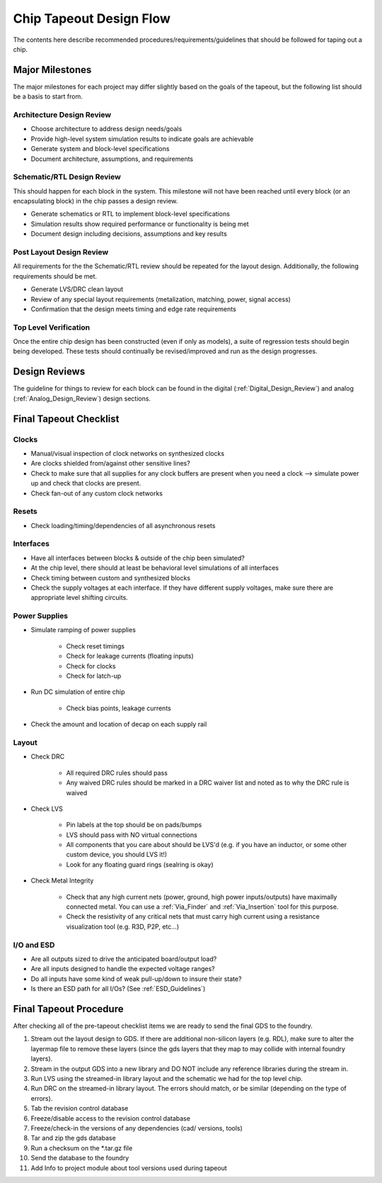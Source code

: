 **************************
Chip Tapeout Design Flow
**************************

The contents here describe recommended procedures/requirements/guidelines that should be followed for taping out a chip.

Major Milestones
================

The major milestones for each project may differ slightly based on the goals of the tapeout, but the following list should be a basis to start from.

Architecture Design Review
--------------------------------

* Choose architecture to address design needs/goals
* Provide high-level system simulation results to indicate goals are achievable
* Generate system and block-level specifications
* Document architecture, assumptions, and requirements
  
Schematic/RTL Design Review
---------------------------------

This should happen for each block in the system. This milestone will not have been reached until every block (or an encapsulating block) in the chip passes a design review.

* Generate schematics or RTL to implement block-level specifications
* Simulation results show required performance or functionality is being met
* Document design including decisions, assumptions and key results

Post Layout Design Review
------------------------------

All requirements for the the Schematic/RTL review should be repeated for the layout design.  Additionally, the following requirements should be met.

* Generate LVS/DRC clean layout
* Review of any special layout requirements (metalization, matching, power, signal access)
* Confirmation that the design meets timing and edge rate requirements

Top Level Verification
----------------------------

Once the entire chip design has been constructed (even if only as models), a suite of regression tests should begin being developed. These tests should continually be revised/improved and run as the design progresses. 

Design Reviews
==============

The guideline for things to review for each block can be found in the digital (:ref:`Digital_Design_Review`) and analog (:ref:`Analog_Design_Review`) design sections.


Final Tapeout Checklist
========================

Clocks
------

* Manual/visual inspection of clock networks on synthesized clocks
* Are clocks shielded from/against other sensitive lines?
* Check to make sure that all supplies for any clock buffers are present when you need a clock --> simulate power up and check that clocks are present.
* Check fan-out of any custom clock networks

Resets
------

* Check loading/timing/dependencies of all asynchronous resets

Interfaces
----------

* Have all interfaces between blocks & outside of the chip been simulated?
* At the chip level, there should at least be behavioral level simulations of all interfaces
* Check timing between custom and synthesized blocks
* Check the supply voltages at each interface. If they have different supply voltages, make sure there are appropriate level shifting circuits.

Power Supplies
--------------

* Simulate ramping of power supplies

    - Check reset timings
    - Check for leakage currents (floating inputs)
    - Check for clocks
    - Check for latch-up

* Run DC simulation of entire chip

    - Check bias points, leakage currents
      
* Check the amount and location of decap on each supply rail

Layout
------

* Check DRC

    - All required DRC rules should pass
    - Any waived DRC rules should be marked in a DRC waiver list and noted as to why the DRC rule is waived

* Check LVS

    - Pin labels at the top should be on pads/bumps
    - LVS should pass with NO virtual connections
    - All components that you care about should be LVS'd (e.g. if you have an inductor, or some other custom device, you should LVS it!)
    - Look for any floating guard rings (sealring is okay)

* Check Metal Integrity

    - Check that any high current nets (power, ground, high power inputs/outputs) have maximally connected metal.  You can use a :ref:`Via_Finder` and :ref:`Via_Insertion` tool for this purpose.
    - Check the resistivity of any critical nets that must carry high current using a resistance visualization tool (e.g. R3D, P2P, etc...)
      
I/O and ESD
-----------

* Are all outputs sized to drive the anticipated board/output load?
* Are all inputs designed to handle the expected voltage ranges?
* Do all inputs have some kind of weak pull-up/down to insure their state?
* Is there an ESD path for all I/Os?  (See :ref:`ESD_Guidelines`)


Final Tapeout Procedure
========================

After checking all of the pre-tapeout checklist items we are ready to send the final GDS to the foundry.

1. Stream out the layout design to GDS.  If there are additional non-silicon layers (e.g. RDL), make sure to alter the layermap file to remove these layers (since the gds layers that they map to may collide with internal foundry layers).
2. Stream in the output GDS into a new library and DO NOT include any reference libraries during the stream in.
3. Run LVS using the streamed-in library layout and the schematic we had for the top level chip.
4. Run DRC on the streamed-in library layout. The errors should match, or be similar (depending on the type of errors).
5. Tab the revision control database 
6. Freeze/disable access to the revision control database
7. Freeze/check-in the versions of any dependencies (cad/ versions, tools)
8. Tar and zip the gds database
9. Run a checksum on the \*.tar.gz file
10. Send the database to the foundry
11. Add Info to project module about tool versions used during tapeout
    
   


      
